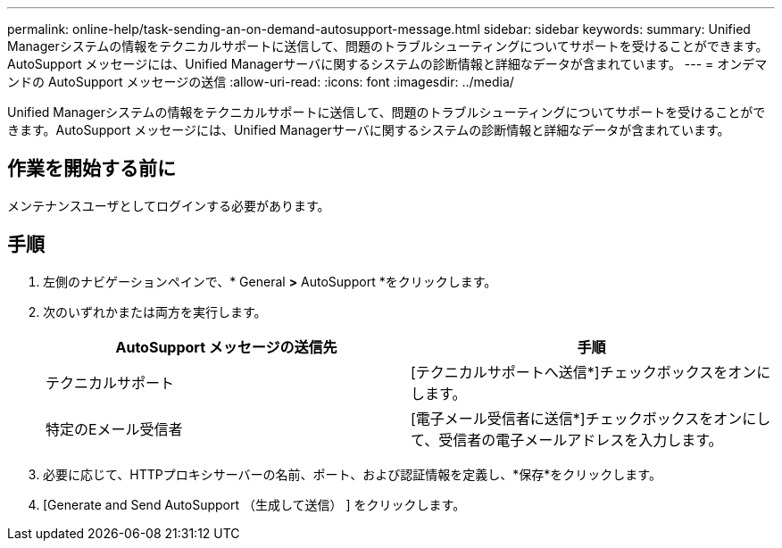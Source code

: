 ---
permalink: online-help/task-sending-an-on-demand-autosupport-message.html 
sidebar: sidebar 
keywords:  
summary: Unified Managerシステムの情報をテクニカルサポートに送信して、問題のトラブルシューティングについてサポートを受けることができます。AutoSupport メッセージには、Unified Managerサーバに関するシステムの診断情報と詳細なデータが含まれています。 
---
= オンデマンドの AutoSupport メッセージの送信
:allow-uri-read: 
:icons: font
:imagesdir: ../media/


[role="lead"]
Unified Managerシステムの情報をテクニカルサポートに送信して、問題のトラブルシューティングについてサポートを受けることができます。AutoSupport メッセージには、Unified Managerサーバに関するシステムの診断情報と詳細なデータが含まれています。



== 作業を開始する前に

メンテナンスユーザとしてログインする必要があります。



== 手順

. 左側のナビゲーションペインで、* General *>* AutoSupport *をクリックします。
. 次のいずれかまたは両方を実行します。
+
|===
| AutoSupport メッセージの送信先 | 手順 


 a| 
テクニカルサポート
 a| 
[テクニカルサポートへ送信*]チェックボックスをオンにします。



 a| 
特定のEメール受信者
 a| 
[電子メール受信者に送信*]チェックボックスをオンにして、受信者の電子メールアドレスを入力します。

|===
. 必要に応じて、HTTPプロキシサーバーの名前、ポート、および認証情報を定義し、*保存*をクリックします。
. [Generate and Send AutoSupport （生成して送信） ] をクリックします。

